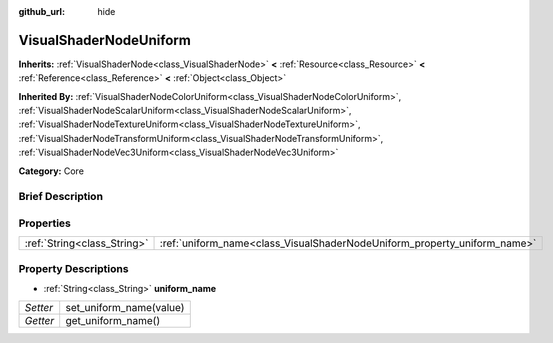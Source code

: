 :github_url: hide

.. Generated automatically by doc/tools/makerst.py in Godot's source tree.
.. DO NOT EDIT THIS FILE, but the VisualShaderNodeUniform.xml source instead.
.. The source is found in doc/classes or modules/<name>/doc_classes.

.. _class_VisualShaderNodeUniform:

VisualShaderNodeUniform
=======================

**Inherits:** :ref:`VisualShaderNode<class_VisualShaderNode>` **<** :ref:`Resource<class_Resource>` **<** :ref:`Reference<class_Reference>` **<** :ref:`Object<class_Object>`

**Inherited By:** :ref:`VisualShaderNodeColorUniform<class_VisualShaderNodeColorUniform>`, :ref:`VisualShaderNodeScalarUniform<class_VisualShaderNodeScalarUniform>`, :ref:`VisualShaderNodeTextureUniform<class_VisualShaderNodeTextureUniform>`, :ref:`VisualShaderNodeTransformUniform<class_VisualShaderNodeTransformUniform>`, :ref:`VisualShaderNodeVec3Uniform<class_VisualShaderNodeVec3Uniform>`

**Category:** Core

Brief Description
-----------------



Properties
----------

+-----------------------------+--------------------------------------------------------------------------+
| :ref:`String<class_String>` | :ref:`uniform_name<class_VisualShaderNodeUniform_property_uniform_name>` |
+-----------------------------+--------------------------------------------------------------------------+

Property Descriptions
---------------------

.. _class_VisualShaderNodeUniform_property_uniform_name:

- :ref:`String<class_String>` **uniform_name**

+----------+-------------------------+
| *Setter* | set_uniform_name(value) |
+----------+-------------------------+
| *Getter* | get_uniform_name()      |
+----------+-------------------------+

